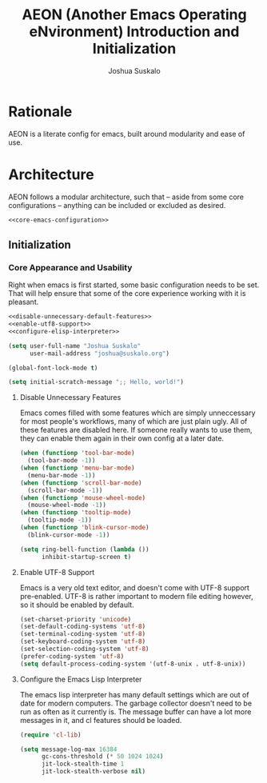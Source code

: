#+TITLE:AEON (Another Emacs Operating eNvironment) Introduction and Initialization
#+AUTHOR:Joshua Suskalo
#+PROPERTY: header-args:emacs-lisp :session *emacs-config-session*

* Rationale
  AEON is a literate config for emacs, built around modularity and ease of use.


* Architecture
  :PROPERTIES:
  :header-args: :noweb no-export :tangle no
  :END:
  AEON follows a modular architecture, such that -- aside from some core configurations --
  anything can be included or excluded as desired.

  #+BEGIN_SRC emacs-lisp :tangle yes
    <<core-emacs-configuration>>
  #+END_SRC

** Initialization
*** Core Appearance and Usability
    Right when emacs is first started, some basic configuration needs to be set.
    That will help ensure that some of the core experience working with it is pleasant.
    #+BEGIN_SRC emacs-lisp :noweb-ref core-emacs-configuration
      <<disable-unnecessary-default-features>>
      <<enable-utf8-support>>
      <<configure-elisp-interpreter>>

      (setq user-full-name "Joshua Suskalo"
            user-mail-address "joshua@suskalo.org")

      (global-font-lock-mode t)

      (setq initial-scratch-message ";; Hello, world!")
    #+END_SRC
**** Disable Unnecessary Features
     Emacs comes filled with some features which are simply unneccessary for most people's workflows,
     many of which are just plain ugly. All of these features are disabled here. If someone really wants
     to use them, they can enable them again in their own config at a later date.
     #+BEGIN_SRC emacs-lisp :noweb-ref disable-unnecessary-default-features
       (when (functionp 'tool-bar-mode)
         (tool-bar-mode -1))
       (when (functionp 'menu-bar-mode)
         (menu-bar-mode -1))
       (when (functionp 'scroll-bar-mode)
         (scroll-bar-mode -1))
       (when (functionp 'mouse-wheel-mode)
         (mouse-wheel-mode -1))
       (when (functionp 'tooltip-mode)
         (tooltip-mode -1))
       (when (functionp 'blink-cursor-mode)
         (blink-cursor-mode -1))

       (setq ring-bell-function (lambda ())
             inhibit-startup-screen t)
     #+END_SRC
**** Enable UTF-8 Support
     Emacs is a very old text editor, and doesn't come with UTF-8 support pre-enabled.
     UTF-8 is rather important to modern file editing however, so it should be enabled by default.
     #+BEGIN_SRC emacs-lisp :noweb-ref enable-utf8-support
       (set-charset-priority 'unicode)
       (set-default-coding-systems 'utf-8)
       (set-terminal-coding-system 'utf-8)
       (set-keyboard-coding-system 'utf-8)
       (set-selection-coding-system 'utf-8)
       (prefer-coding-system 'utf-8)
       (setq default-process-coding-system '(utf-8-unix . utf-8-unix))
     #+END_SRC
**** Configure the Emacs Lisp Interpreter
     The emacs lisp interpreter has many default settings which are out of date for modern computers.
     The garbage collector doesn't need to be run as often as it currently is. The message
     buffer can have a lot more messages in it, and cl features should be loaded.
     #+BEGIN_SRC emacs-lisp :noweb-ref configure-elisp-interpreter
       (require 'cl-lib)

       (setq message-log-max 16384
             gc-cons-threshold (* 50 1024 1024)
             jit-lock-stealth-time 1
             jit-lock-stealth-verbose nil)
     #+END_SRC
